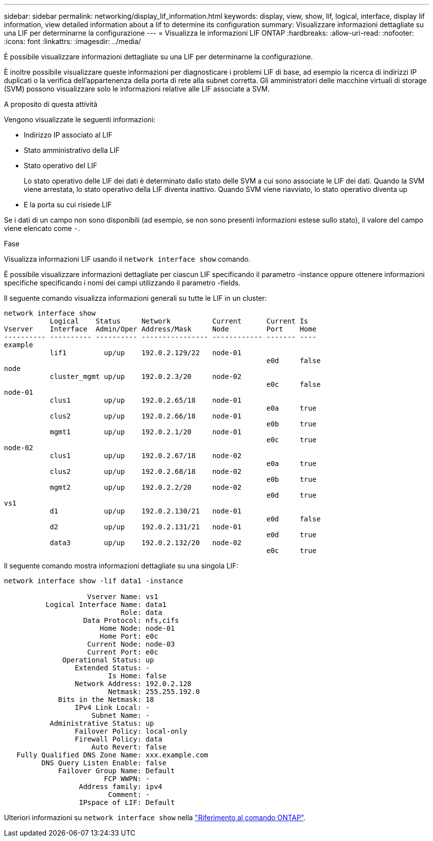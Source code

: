 ---
sidebar: sidebar 
permalink: networking/display_lif_information.html 
keywords: display, view, show, lif, logical, interface, display lif information, view detailed information about a lif to determine its configuration 
summary: Visualizzare informazioni dettagliate su una LIF per determinarne la configurazione 
---
= Visualizza le informazioni LIF ONTAP
:hardbreaks:
:allow-uri-read: 
:nofooter: 
:icons: font
:linkattrs: 
:imagesdir: ../media/


[role="lead"]
È possibile visualizzare informazioni dettagliate su una LIF per determinarne la configurazione.

È inoltre possibile visualizzare queste informazioni per diagnosticare i problemi LIF di base, ad esempio la ricerca di indirizzi IP duplicati o la verifica dell'appartenenza della porta di rete alla subnet corretta. Gli amministratori delle macchine virtuali di storage (SVM) possono visualizzare solo le informazioni relative alle LIF associate a SVM.

.A proposito di questa attività
Vengono visualizzate le seguenti informazioni:

* Indirizzo IP associato al LIF
* Stato amministrativo della LIF
* Stato operativo del LIF
+
Lo stato operativo delle LIF dei dati è determinato dallo stato delle SVM a cui sono associate le LIF dei dati. Quando la SVM viene arrestata, lo stato operativo della LIF diventa inattivo. Quando SVM viene riavviato, lo stato operativo diventa up

* E la porta su cui risiede LIF


Se i dati di un campo non sono disponibili (ad esempio, se non sono presenti informazioni estese sullo stato), il valore del campo viene elencato come `-`.

.Fase
Visualizza informazioni LIF usando il `network interface show` comando.

È possibile visualizzare informazioni dettagliate per ciascun LIF specificando il parametro -instance oppure ottenere informazioni specifiche specificando i nomi dei campi utilizzando il parametro -fields.

Il seguente comando visualizza informazioni generali su tutte le LIF in un cluster:

....
network interface show
           Logical    Status     Network          Current      Current Is
Vserver    Interface  Admin/Oper Address/Mask     Node         Port    Home
---------- ---------- ---------- ---------------- ------------ ------- ----
example
           lif1         up/up    192.0.2.129/22   node-01
                                                               e0d     false
node
           cluster_mgmt up/up    192.0.2.3/20     node-02
                                                               e0c     false
node-01
           clus1        up/up    192.0.2.65/18    node-01
                                                               e0a     true
           clus2        up/up    192.0.2.66/18    node-01
                                                               e0b     true
           mgmt1        up/up    192.0.2.1/20     node-01
                                                               e0c     true
node-02
           clus1        up/up    192.0.2.67/18    node-02
                                                               e0a     true
           clus2        up/up    192.0.2.68/18    node-02
                                                               e0b     true
           mgmt2        up/up    192.0.2.2/20     node-02
                                                               e0d     true
vs1
           d1           up/up    192.0.2.130/21   node-01
                                                               e0d     false
           d2           up/up    192.0.2.131/21   node-01
                                                               e0d     true
           data3        up/up    192.0.2.132/20   node-02
                                                               e0c     true
....
Il seguente comando mostra informazioni dettagliate su una singola LIF:

....
network interface show -lif data1 -instance

                    Vserver Name: vs1
          Logical Interface Name: data1
                            Role: data
                   Data Protocol: nfs,cifs
                       Home Node: node-01
                       Home Port: e0c
                    Current Node: node-03
                    Current Port: e0c
              Operational Status: up
                 Extended Status: -
                         Is Home: false
                 Network Address: 192.0.2.128
                         Netmask: 255.255.192.0
             Bits in the Netmask: 18
                 IPv4 Link Local: -
                     Subnet Name: -
           Administrative Status: up
                 Failover Policy: local-only
                 Firewall Policy: data
                     Auto Revert: false
   Fully Qualified DNS Zone Name: xxx.example.com
         DNS Query Listen Enable: false
             Failover Group Name: Default
                        FCP WWPN: -
                  Address family: ipv4
                         Comment: -
                  IPspace of LIF: Default
....
Ulteriori informazioni su `network interface show` nella link:https://docs.netapp.com/us-en/ontap-cli/network-port-show.html["Riferimento al comando ONTAP"^].
